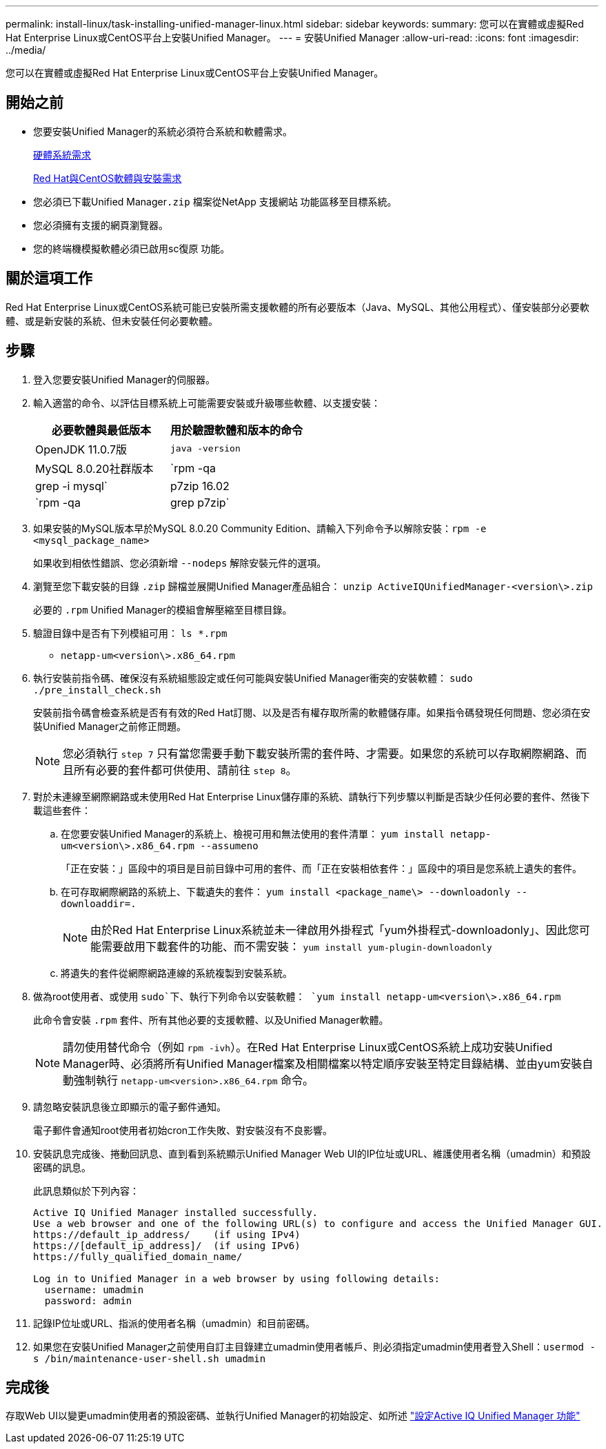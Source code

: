 ---
permalink: install-linux/task-installing-unified-manager-linux.html 
sidebar: sidebar 
keywords:  
summary: 您可以在實體或虛擬Red Hat Enterprise Linux或CentOS平台上安裝Unified Manager。 
---
= 安裝Unified Manager
:allow-uri-read: 
:icons: font
:imagesdir: ../media/


[role="lead"]
您可以在實體或虛擬Red Hat Enterprise Linux或CentOS平台上安裝Unified Manager。



== 開始之前

* 您要安裝Unified Manager的系統必須符合系統和軟體需求。
+
xref:concept-virtual-infrastructure-or-hardware-system-requirements.adoc[硬體系統需求]

+
xref:reference-red-hat-and-centos-software-and-installation-requirements.adoc[Red Hat與CentOS軟體與安裝需求]

* 您必須已下載Unified Manager``.zip`` 檔案從NetApp 支援網站 功能區移至目標系統。
* 您必須擁有支援的網頁瀏覽器。
* 您的終端機模擬軟體必須已啟用sc復原 功能。




== 關於這項工作

Red Hat Enterprise Linux或CentOS系統可能已安裝所需支援軟體的所有必要版本（Java、MySQL、其他公用程式）、僅安裝部分必要軟體、或是新安裝的系統、但未安裝任何必要軟體。



== 步驟

. 登入您要安裝Unified Manager的伺服器。
. 輸入適當的命令、以評估目標系統上可能需要安裝或升級哪些軟體、以支援安裝：
+
[cols="1a,1a"]
|===
| 必要軟體與最低版本 | 用於驗證軟體和版本的命令 


 a| 
OpenJDK 11.0.7版
 a| 
`java -version`



 a| 
MySQL 8.0.20社群版本
 a| 
`rpm -qa | grep -i mysql`



 a| 
p7zip 16.02
 a| 
`rpm -qa | grep p7zip`

|===
. 如果安裝的MySQL版本早於MySQL 8.0.20 Community Edition、請輸入下列命令予以解除安裝：``rpm -e <mysql_package_name>``
+
如果收到相依性錯誤、您必須新增 `--nodeps` 解除安裝元件的選項。

. 瀏覽至您下載安裝的目錄 `.zip` 歸檔並展開Unified Manager產品組合： `unzip ActiveIQUnifiedManager-<version\>.zip`
+
必要的 `.rpm` Unified Manager的模組會解壓縮至目標目錄。

. 驗證目錄中是否有下列模組可用： `ls *.rpm`
+
** `netapp-um<version\>.x86_64.rpm`


. 執行安裝前指令碼、確保沒有系統組態設定或任何可能與安裝Unified Manager衝突的安裝軟體： `sudo ./pre_install_check.sh`
+
安裝前指令碼會檢查系統是否有有效的Red Hat訂閱、以及是否有權存取所需的軟體儲存庫。如果指令碼發現任何問題、您必須在安裝Unified Manager之前修正問題。

+
[NOTE]
====
您必須執行 `step 7` 只有當您需要手動下載安裝所需的套件時、才需要。如果您的系統可以存取網際網路、而且所有必要的套件都可供使用、請前往 `step 8`。

====
. 對於未連線至網際網路或未使用Red Hat Enterprise Linux儲存庫的系統、請執行下列步驟以判斷是否缺少任何必要的套件、然後下載這些套件：
+
.. 在您要安裝Unified Manager的系統上、檢視可用和無法使用的套件清單： `yum install netapp-um<version\>.x86_64.rpm --assumeno`
+
「正在安裝：」區段中的項目是目前目錄中可用的套件、而「正在安裝相依套件：」區段中的項目是您系統上遺失的套件。

.. 在可存取網際網路的系統上、下載遺失的套件： `yum install <package_name\> --downloadonly --downloaddir=.`
+
[NOTE]
====
由於Red Hat Enterprise Linux系統並未一律啟用外掛程式「yum外掛程式-downloadonly」、因此您可能需要啟用下載套件的功能、而不需安裝： `yum install yum-plugin-downloadonly`

====
.. 將遺失的套件從網際網路連線的系統複製到安裝系統。


. 做為root使用者、或使用 `sudo`下、執行下列命令以安裝軟體： `yum install netapp-um<version\>.x86_64.rpm`
+
此命令會安裝 `.rpm` 套件、所有其他必要的支援軟體、以及Unified Manager軟體。

+
[NOTE]
====
請勿使用替代命令（例如 `rpm -ivh`）。在Red Hat Enterprise Linux或CentOS系統上成功安裝Unified Manager時、必須將所有Unified Manager檔案及相關檔案以特定順序安裝至特定目錄結構、並由yum安裝自動強制執行 `netapp-um<version>.x86_64.rpm` 命令。

====
. 請忽略安裝訊息後立即顯示的電子郵件通知。
+
電子郵件會通知root使用者初始cron工作失敗、對安裝沒有不良影響。

. 安裝訊息完成後、捲動回訊息、直到看到系統顯示Unified Manager Web UI的IP位址或URL、維護使用者名稱（umadmin）和預設密碼的訊息。
+
此訊息類似於下列內容：

+
[listing]
----
Active IQ Unified Manager installed successfully.
Use a web browser and one of the following URL(s) to configure and access the Unified Manager GUI.
https://default_ip_address/    (if using IPv4)
https://[default_ip_address]/  (if using IPv6)
https://fully_qualified_domain_name/

Log in to Unified Manager in a web browser by using following details:
  username: umadmin
  password: admin
----
. 記錄IP位址或URL、指派的使用者名稱（umadmin）和目前密碼。
. 如果您在安裝Unified Manager之前使用自訂主目錄建立umadmin使用者帳戶、則必須指定umadmin使用者登入Shell：``usermod -s /bin/maintenance-user-shell.sh umadmin``




== 完成後

存取Web UI以變更umadmin使用者的預設密碼、並執行Unified Manager的初始設定、如所述 link:../config/concept-configuring-unified-manager.html["設定Active IQ Unified Manager 功能"]
